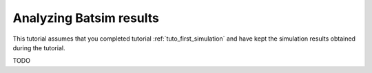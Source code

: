.. _tuto_result_analysis:

Analyzing Batsim results
========================

This tutorial assumes that you completed tutorial :ref:`tuto_first_simulation` and have kept the simulation results obtained during the tutorial.

TODO
